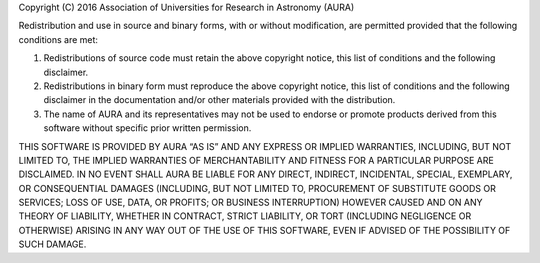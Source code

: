Copyright (C) 2016 Association of Universities for Research in Astronomy (AURA)

Redistribution and use in source and binary forms, with or without modification,
are permitted provided that the following conditions are met:

1. Redistributions of source code must retain the above copyright notice, this
   list of conditions and the following disclaimer.
2. Redistributions in binary form must reproduce the above copyright notice,
   this list of conditions and the following disclaimer in the documentation
   and/or other materials provided with the distribution.
3. The name of AURA and its representatives may not be used to endorse or
   promote products derived from this software without specific prior written
   permission.

THIS SOFTWARE IS PROVIDED BY AURA “AS IS” AND ANY EXPRESS OR IMPLIED WARRANTIES,
INCLUDING, BUT NOT LIMITED TO, THE IMPLIED WARRANTIES OF MERCHANTABILITY AND
FITNESS FOR A PARTICULAR PURPOSE ARE DISCLAIMED. IN NO EVENT SHALL AURA BE
LIABLE FOR ANY DIRECT, INDIRECT, INCIDENTAL, SPECIAL, EXEMPLARY, OR
CONSEQUENTIAL DAMAGES (INCLUDING, BUT NOT LIMITED TO, PROCUREMENT OF SUBSTITUTE
GOODS OR SERVICES; LOSS OF USE, DATA, OR PROFITS; OR BUSINESS INTERRUPTION)
HOWEVER CAUSED AND ON ANY THEORY OF LIABILITY, WHETHER IN CONTRACT, STRICT
LIABILITY, OR TORT (INCLUDING NEGLIGENCE OR OTHERWISE) ARISING IN ANY WAY OUT OF
THE USE OF THIS SOFTWARE, EVEN IF ADVISED OF THE POSSIBILITY OF SUCH DAMAGE.
